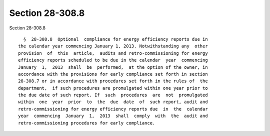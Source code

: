 Section 28-308.8
================

Section 28-308.8 ::    
        
     
        §  28-308.8  Optional  compliance for energy efficiency reports due in
      the calendar year commencing January 1, 2013. Notwithstanding any  other
      provision  of  this  article,  audits and retro-commissioning for energy
      efficiency reports scheduled to be due in the calendar  year  commencing
      January  1,  2013  shall  be  performed,  at the option of the owner, in
      accordance with the provisions for early compliance set forth in section
      28-308.7 or in accordance with procedures set forth in the rules of  the
      department,  if such procedures are promulgated within one year prior to
      the due date of such report. If  such  procedures  are  not  promulgated
      within  one  year  prior  to  the  due  date  of  such report, audit and
      retro-commissioning for energy efficiency reports due  in  the  calendar
      year  commencing  January  1,  2013  shall  comply  with  the  audit and
      retro-commissioning procedures for early compliance.
    
    
    
    
    
    
    